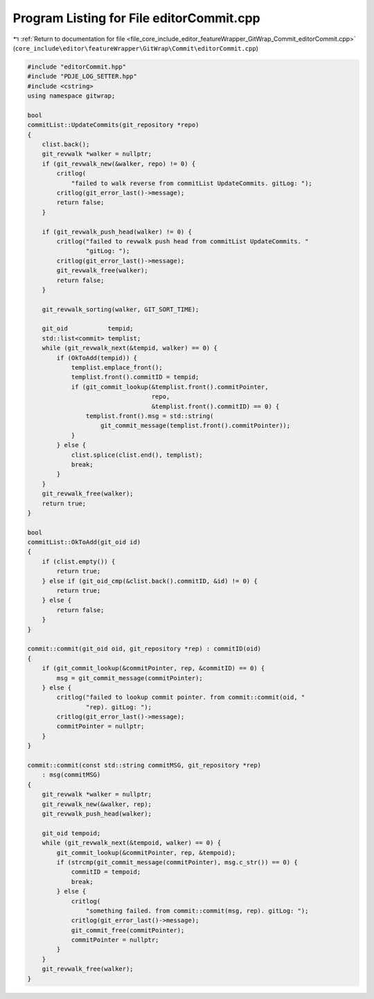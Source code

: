 
.. _program_listing_file_core_include_editor_featureWrapper_GitWrap_Commit_editorCommit.cpp:

Program Listing for File editorCommit.cpp
=========================================

|exhale_lsh| :ref:`Return to documentation for file <file_core_include_editor_featureWrapper_GitWrap_Commit_editorCommit.cpp>` (``core_include\editor\featureWrapper\GitWrap\Commit\editorCommit.cpp``)

.. |exhale_lsh| unicode:: U+021B0 .. UPWARDS ARROW WITH TIP LEFTWARDS

.. code-block:: cpp

   #include "editorCommit.hpp"
   #include "PDJE_LOG_SETTER.hpp"
   #include <cstring>
   using namespace gitwrap;
   
   bool
   commitList::UpdateCommits(git_repository *repo)
   {
       clist.back();
       git_revwalk *walker = nullptr;
       if (git_revwalk_new(&walker, repo) != 0) {
           critlog(
               "failed to walk reverse from commitList UpdateCommits. gitLog: ");
           critlog(git_error_last()->message);
           return false;
       }
   
       if (git_revwalk_push_head(walker) != 0) {
           critlog("failed to revwalk push head from commitList UpdateCommits. "
                   "gitLog: ");
           critlog(git_error_last()->message);
           git_revwalk_free(walker);
           return false;
       }
   
       git_revwalk_sorting(walker, GIT_SORT_TIME);
   
       git_oid           tempid;
       std::list<commit> templist;
       while (git_revwalk_next(&tempid, walker) == 0) {
           if (OkToAdd(tempid)) {
               templist.emplace_front();
               templist.front().commitID = tempid;
               if (git_commit_lookup(&templist.front().commitPointer,
                                     repo,
                                     &templist.front().commitID) == 0) {
                   templist.front().msg = std::string(
                       git_commit_message(templist.front().commitPointer));
               }
           } else {
               clist.splice(clist.end(), templist);
               break;
           }
       }
       git_revwalk_free(walker);
       return true;
   }
   
   bool
   commitList::OkToAdd(git_oid id)
   {
       if (clist.empty()) {
           return true;
       } else if (git_oid_cmp(&clist.back().commitID, &id) != 0) {
           return true;
       } else {
           return false;
       }
   }
   
   commit::commit(git_oid oid, git_repository *rep) : commitID(oid)
   {
       if (git_commit_lookup(&commitPointer, rep, &commitID) == 0) {
           msg = git_commit_message(commitPointer);
       } else {
           critlog("failed to lookup commit pointer. from commit::commit(oid, "
                   "rep). gitLog: ");
           critlog(git_error_last()->message);
           commitPointer = nullptr;
       }
   }
   
   commit::commit(const std::string commitMSG, git_repository *rep)
       : msg(commitMSG)
   {
       git_revwalk *walker = nullptr;
       git_revwalk_new(&walker, rep);
       git_revwalk_push_head(walker);
   
       git_oid tempoid;
       while (git_revwalk_next(&tempoid, walker) == 0) {
           git_commit_lookup(&commitPointer, rep, &tempoid);
           if (strcmp(git_commit_message(commitPointer), msg.c_str()) == 0) {
               commitID = tempoid;
               break;
           } else {
               critlog(
                   "something failed. from commit::commit(msg, rep). gitLog: ");
               critlog(git_error_last()->message);
               git_commit_free(commitPointer);
               commitPointer = nullptr;
           }
       }
       git_revwalk_free(walker);
   }
